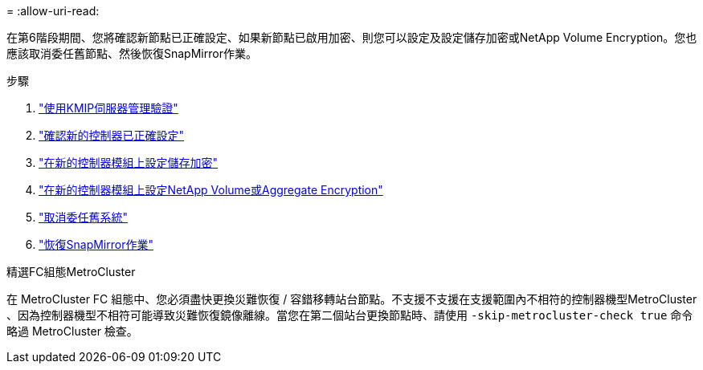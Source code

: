 = 
:allow-uri-read: 


在第6階段期間、您將確認新節點已正確設定、如果新節點已啟用加密、則您可以設定及設定儲存加密或NetApp Volume Encryption。您也應該取消委任舊節點、然後恢復SnapMirror作業。

.步驟
. link:manage-authentication-using-kmip-servers.html["使用KMIP伺服器管理驗證"]
. link:ensure_new_controllers_are_set_up_correctly.html["確認新的控制器已正確設定"]
. link:set_up_storage_encryption_new_module.html["在新的控制器模組上設定儲存加密"]
. link:set_up_netapp_volume_encryption_new_module.html["在新的控制器模組上設定NetApp Volume或Aggregate Encryption"]
. link:decommission_old_system.html["取消委任舊系統"]
. link:resume_snapmirror_operations.html["恢復SnapMirror作業"]


.精選FC組態MetroCluster
在 MetroCluster FC 組態中、您必須盡快更換災難恢復 / 容錯移轉站台節點。不支援不支援在支援範圍內不相符的控制器機型MetroCluster 、因為控制器機型不相符可能導致災難恢復鏡像離線。當您在第二個站台更換節點時、請使用 `-skip-metrocluster-check true` 命令略過 MetroCluster 檢查。
